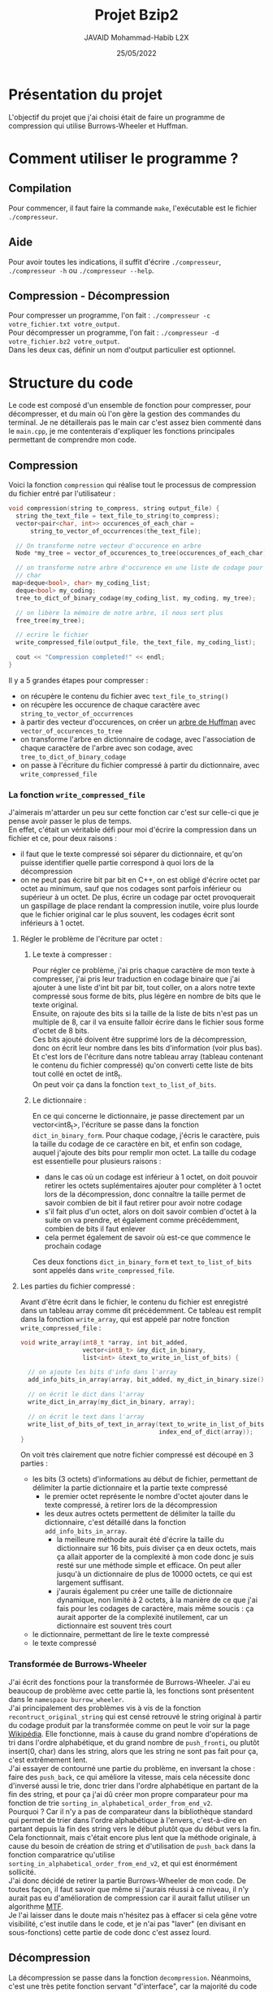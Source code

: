 #+TITLE: Projet Bzip2
#+AUTHOR: JAVAID Mohammad-Habib L2X
#+DATE: 25/05/2022 
#+begin_export latex
  \clearpage
#+end_export
* Présentation du projet 

L'objectif du projet que j'ai choisi était de faire un programme de compression qui utilise Burrows-Wheeler et Huffman.

* Comment utiliser le programme ?
** Compilation
Pour commencer, il faut faire la commande ~make~, l'exécutable est le fichier ~./compresseur~.
** Aide
Pour avoir toutes les indications, il suffit d'écrire ~./compresseur~, ~./compresseur -h~ ou ~./compresseur --help~.
** Compression - Décompression
Pour compresser un programme, l'on fait : ~./compresseur -c votre_fichier.txt votre_output~. \\
Pour décompresser un programme, l'on fait : ~./compresseur -d votre_fichier.bz2 votre_output~.\\
Dans les deux cas, définir un nom d'output particulier est optionnel.

* Structure du code
Le code est composé d'un ensemble de fonction pour compresser, pour décompresser, et du main où l'on gère la gestion des commandes du terminal. Je ne détaillerais pas le main car c'est assez bien commenté dans le ~main.cpp~, je me contenterais d'expliquer les fonctions principales permettant de comprendre mon code.
** Compression
Voici la fonction ~compression~ qui réalise tout le processus de compression du fichier entré par l'utilisateur : 

#+BEGIN_SRC cpp
  void compression(string to_compress, string output_file) {
    string the_text_file = text_file_to_string(to_compress);
    vector<pair<char, int>> occurences_of_each_char =
        string_to_vector_of_occurrences(the_text_file);

    // On transforme notre vecteur d'occurence en arbre
    Node *my_tree = vector_of_occurences_to_tree(occurences_of_each_char);

    // on transforme notre arbre d'occurence en une liste de codage pour chaque
    // char
   map<deque<bool>, char> my_coding_list;
    deque<bool> my_coding;
    tree_to_dict_of_binary_codage(my_coding_list, my_coding, my_tree);

    // on libère la mémoire de notre arbre, il nous sert plus
    free_tree(my_tree);

    // ecrire le fichier
    write_compressed_file(output_file, the_text_file, my_coding_list);

    cout << "Compression completed!" << endl;
  }
#+END_SRC
Il y a 5 grandes étapes pour compresser :
- on récupère le contenu du fichier avec ~text_file_to_string()~
- on récupère les occurence de chaque caractère avec ~string_to_vector_of_occurrences~
- à partir des vecteur d'occurences, on créer un [[https://fr.wikipedia.org/wiki/Codage_de_Huffman#/media/Fichier:Huffman_tree_2.svg][arbre de Huffman]] avec ~vector_of_occurences_to_tree~ 
- on transforme l'arbre en dictionnaire de codage, avec l'association de chaque caractère de l'arbre avec son codage, avec ~tree_to_dict_of_binary_codage~
- on passe à l'écriture du fichier compressé à partir du dictionnaire, avec ~write_compressed_file~

*** La fonction ~write_compressed_file~

J'aimerais m'attarder un peu sur cette fonction car c'est sur celle-ci que je pense avoir passer le plus de temps.\\

En effet, c'était un véritable défi pour moi d'écrire la compression dans un fichier et ce, pour deux raisons : 
- il faut que le texte compressé soi séparer du dictionnaire, et qu'on puisse identifier quelle partie correspond à quoi lors de la décompression 
- on ne peut pas écrire bit par bit en C++, on est obligé d'écrire octet par octet au minimum, sauf que nos codages sont parfois inférieur ou supérieur à un octet. De plus, écrire un codage par octet provoquerait un gaspillage de place rendant la compression inutile, voire plus lourde que le fichier original car le plus souvent, les codages écrit sont inférieurs à 1 octet.
  

**** Régler le problème de l'écriture par octet :

***** Le texte à compresser : 

Pour régler ce problème, j'ai pris chaque caractère de mon texte à compresser, j'ai pris leur traduction en codage binaire que j'ai ajouter à une liste d'int bit par bit, tout coller, on a alors notre texte compressé sous forme de bits, plus légère en nombre de bits que le texte original.\\

Ensuite, on rajoute des bits si la taille de la liste de bits n'est pas un multiple de 8, car il va ensuite falloir écrire dans le fichier sous forme d'octet de 8 bits.\\
Ces bits ajouté doivent être supprimé lors de la décompression, donc on écrit leur nombre dans les bits d'information (voir plus bas). Et c'est lors de l'écriture dans notre tableau array (tableau contenant le contenu du fichier compressé) qu'on converti cette liste de bits tout collé en octet de int8_t. \\

On peut voir ça dans la fonction ~text_to_list_of_bits~.


***** Le dictionnaire : 

En ce qui concerne le dictionnaire, je passe directement par un vector<int8_t>, l'écriture se passe dans la fonction ~dict_in_binary_form~. Pour chaque codage, j'écris le caractère, puis la taille du codage de ce caractère en bit, et enfin son codage, auquel j'ajoute des bits pour remplir mon octet. La taille du codage est essentielle pour plusieurs raisons :
- dans le cas où un codage est inférieur à 1 octet, on doit pouvoir retirer les octets suplémentaires ajouter pour compléter à 1 octet lors de la décompression, donc connaître la taille permet de savoir combien de bit il faut retirer pour avoir notre codage
- s'il fait plus d'un octet, alors on doit savoir combien d'octet à la suite on va prendre, et également comme précédemment, combien de bits il faut enlever
- cela permet également de savoir où est-ce que commence le prochain codage
  
Ces deux fonctions ~dict_in_binary_form~ et ~text_to_list_of_bits~ sont appelés dans ~write_compressed_file~.

**** Les parties du fichier compressé : 

Avant d'être écrit dans le fichier, le contenu du fichier est enregistré dans un tableau array comme dit précédemment.
Ce tableau est remplit dans la fonction ~write_array~, qui est appelé par notre fonction ~write_compressed_file~ :
#+BEGIN_SRC cpp
void write_array(int8_t *array, int bit_added,
                 vector<int8_t> &my_dict_in_binary,
                 list<int> &text_to_write_in_list_of_bits) {

  // on ajoute les bits d'info dans l'array
  add_info_bits_in_array(array, bit_added, my_dict_in_binary.size());

  // on écrit le dict dans l'array
  write_dict_in_array(my_dict_in_binary, array);

  // on écrit le text dans l'array
  write_list_of_bits_of_text_in_array(text_to_write_in_list_of_bits, array,
                                      index_end_of_dict(array));
}
  
#+END_SRC

On voit très clairement que notre fichier compressé est découpé en 3 parties :
- les bits (3 octets) d'informations au début de fichier, permettant de délimiter la partie dictionnaire et la partie texte compressé 
  - le premier octet représente le nombre d'octet ajouter dans le texte compressé, à retirer lors de la décompression
  - les deux autres octets permettent de délimiter la taille du dictionnaire, c'est détaillé dans la fonction ~add_info_bits_in_array~.
    - la meilleure méthode aurait été d'écrire la taille du dictionnaire sur 16 bits, puis diviser ça en deux octets, mais ça allait apporter de la complexité à mon code donc je suis resté sur une méthode simple et efficace. On peut aller jusqu'à un dictionnaire de plus de 10000 octets, ce qui est largement suffisant.  
    - j'aurais également pu créer une taille de dictionnaire dynamique, non limité à 2 octets, à la manière de ce que j'ai fais pour les codages de caractère, mais même soucis : ça aurait apporter de la complexité inutilement, car un dictionnaire est souvent très court
- le dictionnaire, permettant de lire le texte compressé
- le texte compressé

*** Transformée de Burrows-Wheeler 

J'ai écrit des fonctions pour la transformée de Burrows-Wheeler. J'ai eu beaucoup de problème avec cette partie là, les fonctions sont présentent dans le ~namespace burrow_wheeler~. \\

J'ai principalement des problèmes vis à vis de la fonction ~recontruct_original_string~ qui est censé retrouvé le string original à partir du codage produit par la transformée comme on peut le voir sur la page [[https://fr.wikipedia.org/wiki/Transform%C3%A9e_de_Burrows-Wheeler?tableofcontents=1#Fonctionnement][Wikipédia]]. Elle fonctionne, mais à cause du grand nombre d'opérations de tri dans l'ordre alphabétique, et du grand nombre de ~push_fronti~, ou plutôt insert(0, char) dans les string, alors que les string ne sont pas fait pour ça, c'est extrêmement lent.\\

J'ai essayer de contourné une partie du problème, en inversant la chose : faire des ~push_back~, ce qui améliore la vitesse, mais cela nécessite donc d'inversé aussi le trie, donc trier dans l'ordre alphabétique en partant de la fin des string, et pour ça j'ai dû créer mon propre comparateur pour ma fonction de trie ~sorting_in_alphabetical_order_from_end_v2~.\\
Pourquoi ? Car il n'y a pas de comparateur dans la bibliothèque standard qui permet de trier dans l'ordre alphabétique à l'envers, c'est-à-dire en partant depuis la fin des string vers le début plutôt que du début vers la fin. \\
Cela fonctionnait, mais c'était encore plus lent que la méthode originale, à cause du besoin de création de string et d'utilisation de ~push_back~ dans la fonction comparatrice qu'utilise ~sorting_in_alphabetical_order_from_end_v2~, et qui est énormément sollicité.\\

J'ai donc décidé de retirer la partie Burrows-Wheeler de mon code. De toutes façon, il faut savoir que même si j'aurais réussi à ce niveau, il n'y aurait pas eu d'amélioration de compression car il aurait fallut utiliser un algorithme [[https://fr.wikipedia.org/wiki/Transform%C3%A9e_de_Burrows-Wheeler?tableofcontents=1#Utilisation_en_compression][MTF]].\\

Je l'ai laisser dans le doute mais n'hésitez pas à effacer si cela gêne votre visibilité, c'est inutile dans le code, et je n'ai pas "laver" (en divisant en sous-fonctions) cette partie de code donc c'est assez lourd.\\

** Décompression

La décompression se passe dans la fonction ~decompression~. Néanmoins, c'est une très petite fonction servant "d'interface", car la majorité du code permettant de décompresser est présent dans sa fonction ~retrieve_content_from_compressed_file~, ~decompression~ s'occupe seulement d'écrire notre fichier décompressé.\\

La fonction ~retrieve_content_from_compressed_file~ récupère le contenu du fichier compresser et le met dans un ~vector<int8_t>~, et à partir de ce buffer, récupère le contenu du dictionnaire avec ~retrieve_dict~, puis appelle la fonction ~retrieve_text~ qui prend la partie texte compressé dans le buffer, et la traduit à l'aide du dictionnaire récupérer. Enfin, elle renvoie un string avec tout le contenu du fichier décompressé à écrire.

* Conclusion
J'ai beaucoup aimer ce projet même si il a été assez difficile.\\
J'ai enfin réussi à créer une compression qui fonctionne : le fichier compressé est plus léger que l'original. J'avais déjà essayer le semestre dernier, en groupe, sans succès.\\
Je suis plutôt content du résultat. 

